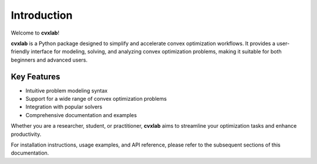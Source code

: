 .. _introduction:

Introduction
============

Welcome to **cvxlab**!

**cvxlab** is a Python package designed to simplify and accelerate convex optimization workflows. 
It provides a user-friendly interface for modeling, solving, and analyzing convex 
optimization problems, making it suitable for both beginners and advanced users.

Key Features
------------

- Intuitive problem modeling syntax
- Support for a wide range of convex optimization problems
- Integration with popular solvers
- Comprehensive documentation and examples

Whether you are a researcher, student, or practitioner, **cvxlab** aims to streamline your optimization tasks and enhance productivity.

For installation instructions, usage examples, and API reference, please refer to the subsequent sections of this documentation.
